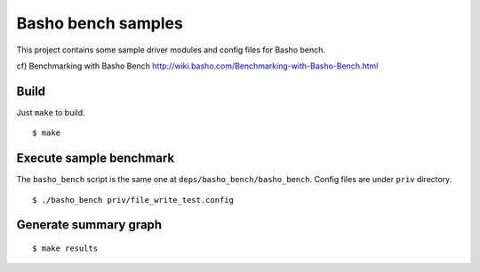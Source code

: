 ===================
Basho bench samples
===================

This project contains some sample driver modules and config files for Basho bench.

cf) Benchmarking with Basho Bench http://wiki.basho.com/Benchmarking-with-Basho-Bench.html

Build
-----

Just ``make`` to build.

::

  $ make

Execute sample benchmark
------------------------

The ``basho_bench`` script is the same one at ``deps/basho_bench/basho_bench``.
Config files are under ``priv`` directory.

::

  $ ./basho_bench priv/file_write_test.config


Generate summary graph
----------------------

::

  $ make results
